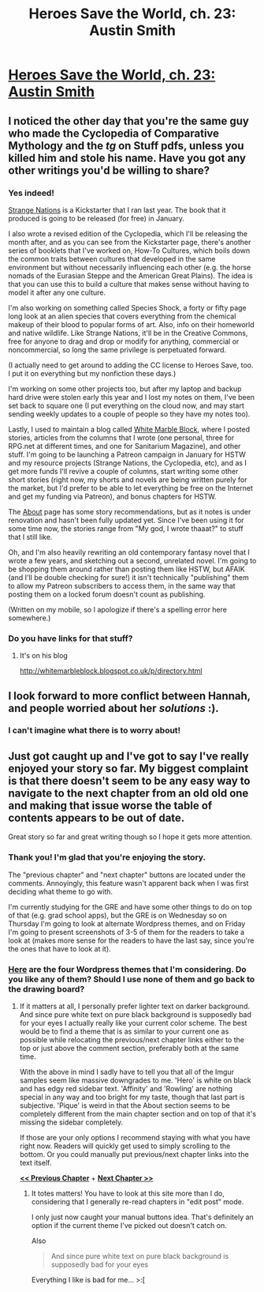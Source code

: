 #+TITLE: Heroes Save the World, ch. 23: Austin Smith

* [[https://heroessavetheworld.wordpress.com/2016/11/25/not-too-small-ch-10-austin-smith/][Heroes Save the World, ch. 23: Austin Smith]]
:PROPERTIES:
:Author: callmebrotherg
:Score: 9
:DateUnix: 1480054624.0
:DateShort: 2016-Nov-25
:END:

** I noticed the other day that you're the same guy who made the Cyclopedia of Comparative Mythology and the /tg/ on Stuff pdfs, unless you killed him and stole his name. Have you got any other writings you'd be willing to share?
:PROPERTIES:
:Author: semiurge
:Score: 3
:DateUnix: 1480079875.0
:DateShort: 2016-Nov-25
:END:

*** Yes indeed!

[[https://www.kickstarter.com/projects/825176040/strange-nations?ref=user_menu][Strange Nations]] is a Kickstarter that I ran last year. The book that it produced is going to be released (for free) in January.

I also wrote a revised edition of the Cyclopedia, which I'll be releasing the month after, and as you can see from the Kickstarter page, there's another series of booklets that I've worked on, How-To Cultures, which boils down the common traits between cultures that developed in the same environment but without necessarily influencing each other (e.g. the horse nomads of the Eurasian Steppe and the American Great Plains). The idea is that you can use this to build a culture that makes sense without having to model it after any one culture.

I'm also working on something called Species Shock, a forty or fifty page long look at an alien species that covers everything from the chemical makeup of their blood to popular forms of art. Also, info on their homeworld and native wildlife. Like Strange Nations, it'll be in the Creative Commons, free for anyone to drag and drop or modify for anything, commercial or noncommercial, so long the same privilege is perpetuated forward.

(I actually need to get around to adding the CC license to Heroes Save, too. I put it on everything but my nonfiction these days.)

I'm working on some other projects too, but after my laptop and backup hard drive were stolen early this year and I lost my notes on them, I've been set back to square one (I put everything on the cloud now, and may start sending weekly updates to a couple of people so they have my notes too).

Lastly, I used to maintain a blog called [[http://whitemarbleblock.blogspot.com/][White Marble Block]], where I posted stories, articles from the columns that I wrote (one personal, three for RPG.net at different times, and one for Sanitarium Magazine), and other stuff. I'm going to be launching a Patreon campaign in January for HSTW and my resource projects (Strange Nations, the Cyclopedia, etc), and as I get more funds I'll revive a couple of columns, start writing some other short stories (right now, my shorts and novels are being written purely for the market, but I'd prefer to be able to let everything be free on the Internet and get my funding via Patreon), and bonus chapters for HSTW.

The [[http://whitemarbleblock.blogspot.com/][About]] page has some story recommendations, but as it notes is under renovation and hasn't been fully updated yet. Since I've been using it for some time now, the stories range from "My god, I wrote thaaat?" to stuff that I still like.

Oh, and I'm also heavily rewriting an old contemporary fantasy novel that I wrote a few years, and sketching out a second, unrelated novel. I'm going to be shopping them around rather than posting them like HSTW, but AFAIK (and I'll be double checking for sure!) it isn't technically "publishing" them to allow my Patreon subscribers to access them, in the same way that posting them on a locked forum doesn't count as publishing.

(Written on my mobile, so I apologize if there's a spelling error here somewhere.)
:PROPERTIES:
:Author: callmebrotherg
:Score: 5
:DateUnix: 1480091767.0
:DateShort: 2016-Nov-25
:END:


*** Do you have links for that stuff?
:PROPERTIES:
:Author: Bowbreaker
:Score: 1
:DateUnix: 1481007155.0
:DateShort: 2016-Dec-06
:END:

**** It's on his blog

[[http://whitemarbleblock.blogspot.co.uk/p/directory.html]]
:PROPERTIES:
:Author: semiurge
:Score: 1
:DateUnix: 1481028421.0
:DateShort: 2016-Dec-06
:END:


** I look forward to more conflict between Hannah, and people worried about her /solutions/ :).
:PROPERTIES:
:Author: sourcejedi
:Score: 2
:DateUnix: 1480418795.0
:DateShort: 2016-Nov-29
:END:

*** I can't imagine what there is to worry about!
:PROPERTIES:
:Author: callmebrotherg
:Score: 1
:DateUnix: 1480758962.0
:DateShort: 2016-Dec-03
:END:


** Just got caught up and I've got to say I've really enjoyed your story so far. My biggest complaint is that there doesn't seem to be any easy way to navigate to the next chapter from an old old one and making that issue worse the table of contents appears to be out of date.

Great story so far and great writing though so I hope it gets more attention.
:PROPERTIES:
:Author: space_fountain
:Score: 1
:DateUnix: 1480268929.0
:DateShort: 2016-Nov-27
:END:

*** Thank you! I'm glad that you're enjoying the story.

The "previous chapter" and "next chapter" buttons are located under the comments. Annoyingly, this feature wasn't apparent back when I was first deciding what theme to go with.

I'm currently studying for the GRE and have some other things to do on top of that (e.g. grad school apps), but the GRE is on Wednesday so on Thursday I'm going to look at alternate Wordpress themes, and on Friday I'm going to present screenshots of 3-5 of them for the readers to take a look at (makes more sense for the readers to have the last say, since you're the ones that have to look at it).
:PROPERTIES:
:Author: callmebrotherg
:Score: 1
:DateUnix: 1480362863.0
:DateShort: 2016-Nov-28
:END:


*** [[http://imgur.com/a/Bz5E1][Here]] are the four Wordpress themes that I'm considering. Do you like any of them? Should I use none of them and go back to the drawing board?
:PROPERTIES:
:Author: callmebrotherg
:Score: 1
:DateUnix: 1480461085.0
:DateShort: 2016-Nov-30
:END:

**** If it matters at all, I personally prefer lighter text on darker background. And since pure white text on pure black background is supposedly bad for your eyes I actually really like your current color scheme. The best would be to find a theme that is as similar to your current one as possible while relocating the previous/next chapter links either to the top or just above the comment section, preferably both at the same time.

With the above in mind I sadly have to tell you that all of the Imgur samples seem like massive downgrades to me. 'Hero' is white on black and has edgy red sidebar text. 'Affinity' and 'Rowling' are nothing special in any way and too bright for my taste, though that last part is subjective. 'Pique' is weird in that the About section seems to be completely different from the main chapter section and on top of that it's missing the sidebar completely.

If those are your only options I recommend staying with what you have right now. Readers will quickly get used to simply scrolling to the bottom. Or you could manually put previous/next chapter links into the text itself.

[[https://heroessavetheworld.wordpress.com/2016/09/06/big-change-ch-1-simon-martin/][*<< Previous Chapter*]] + [[https://heroessavetheworld.wordpress.com/2016/09/13/big-change-ch-3-noam-sitz/][*Next Chapter >>*]]
:PROPERTIES:
:Author: Bowbreaker
:Score: 1
:DateUnix: 1481007573.0
:DateShort: 2016-Dec-06
:END:

***** It totes matters! You have to look at this site more than I do, considering that I generally re-read chapters in "edit post" mode.

I only just now caught your manual buttons idea. That's definitely an option if the current theme I've picked out doesn't catch on.

Also

#+begin_quote
  And since pure white text on pure black background is supposedly bad for your eyes
#+end_quote

Everything I like is bad for me... >:[
:PROPERTIES:
:Author: callmebrotherg
:Score: 1
:DateUnix: 1481011461.0
:DateShort: 2016-Dec-06
:END:
